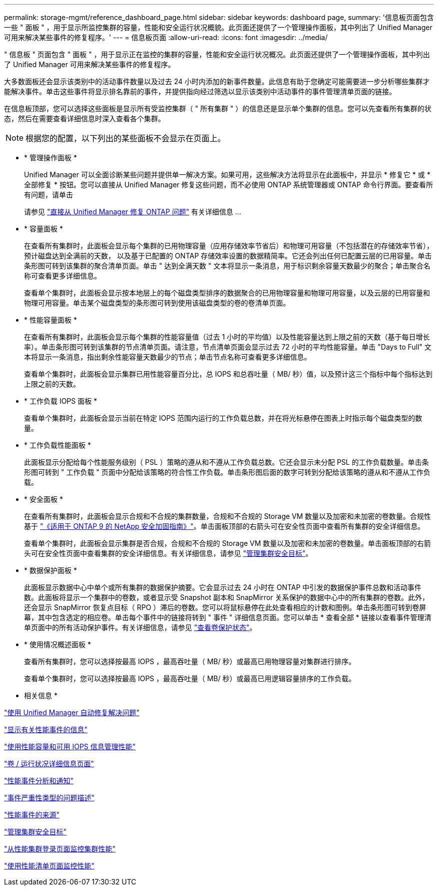 ---
permalink: storage-mgmt/reference_dashboard_page.html 
sidebar: sidebar 
keywords: dashboard page, 
summary: '信息板页面包含一些 " 面板 " ，用于显示所监控集群的容量，性能和安全运行状况概貌。此页面还提供了一个管理操作面板，其中列出了 Unified Manager 可用来解决某些事件的修复程序。' 
---
= 信息板页面
:allow-uri-read: 
:icons: font
:imagesdir: ../media/


[role="lead"]
" 信息板 " 页面包含 " 面板 " ，用于显示正在监控的集群的容量，性能和安全运行状况概况。此页面还提供了一个管理操作面板，其中列出了 Unified Manager 可用来解决某些事件的修复程序。

大多数面板还会显示该类别中的活动事件数量以及过去 24 小时内添加的新事件数量。此信息有助于您确定可能需要进一步分析哪些集群才能解决事件。单击这些事件将显示排名靠前的事件，并提供指向经过筛选以显示该类别中活动事件的事件管理清单页面的链接。

在信息板顶部，您可以选择这些面板是显示所有受监控集群（ " 所有集群 " ）的信息还是显示单个集群的信息。您可以先查看所有集群的状态，然后在需要查看详细信息时深入查看各个集群。

[NOTE]
====
根据您的配置，以下列出的某些面板不会显示在页面上。

====
* * 管理操作面板 *
+
Unified Manager 可以全面诊断某些问题并提供单一解决方案。如果可用，这些解决方法将显示在此面板中，并显示 * 修复它 * 或 * 全部修复 * 按钮。您可以直接从 Unified Manager 修复这些问题，而不必使用 ONTAP 系统管理器或 ONTAP 命令行界面。要查看所有问题，请单击

+
请参见 link:concept_fix_ontap_issues_directly_from_unified_manager.html["直接从 Unified Manager 修复 ONTAP 问题"] 有关详细信息 ...

* * 容量面板 *
+
在查看所有集群时，此面板会显示每个集群的已用物理容量（应用存储效率节省后）和物理可用容量（不包括潜在的存储效率节省），预计磁盘达到全满前的天数， 以及基于已配置的 ONTAP 存储效率设置的数据精简率。它还会列出任何已配置云层的已用容量。单击条形图可转到该集群的聚合清单页面。单击 " 达到全满天数 " 文本将显示一条消息，用于标识剩余容量天数最少的聚合；单击聚合名称可查看更多详细信息。

+
查看单个集群时，此面板会显示按本地层上的每个磁盘类型排序的数据聚合的已用物理容量和物理可用容量，以及云层的已用容量和物理可用容量。单击某个磁盘类型的条形图可转到使用该磁盘类型的卷的卷清单页面。

* * 性能容量面板 *
+
在查看所有集群时，此面板会显示每个集群的性能容量值（过去 1 小时的平均值）以及性能容量达到上限之前的天数（基于每日增长率）。单击条形图可转到该集群的节点清单页面。请注意，节点清单页面会显示过去 72 小时的平均性能容量。单击 "Days to Full" 文本将显示一条消息，指出剩余性能容量天数最少的节点；单击节点名称可查看更多详细信息。

+
查看单个集群时，此面板会显示集群已用性能容量百分比，总 IOPS 和总吞吐量（ MB/ 秒）值，以及预计这三个指标中每个指标达到上限之前的天数。

* * 工作负载 IOPS 面板 *
+
查看单个集群时，此面板会显示当前在特定 IOPS 范围内运行的工作负载总数，并在将光标悬停在图表上时指示每个磁盘类型的数量。

* * 工作负载性能面板 *
+
此面板显示分配给每个性能服务级别（ PSL ）策略的遵从和不遵从工作负载总数。它还会显示未分配 PSL 的工作负载数量。单击条形图可转到 " 工作负载 " 页面中分配给该策略的符合性工作负载。单击条形图后面的数字可转到分配给该策略的遵从和不遵从工作负载。

* * 安全面板 *
+
在查看所有集群时，此面板会显示合规和不合规的集群数量，合规和不合规的 Storage VM 数量以及加密和未加密的卷数量。合规性基于 http://www.netapp.com/us/media/tr-4569.pdf["《适用于 ONTAP 9 的 NetApp 安全加固指南》"]。单击面板顶部的右箭头可在安全性页面中查看所有集群的安全详细信息。

+
查看单个集群时，此面板会显示集群是否合规，合规和不合规的 Storage VM 数量以及加密和未加密的卷数量。单击面板顶部的右箭头可在安全性页面中查看集群的安全详细信息。有关详细信息，请参见 link:../health-checker/concept_manage_cluster_security_objectives.html["管理集群安全目标"]。

* * 数据保护面板 *
+
此面板显示数据中心中单个或所有集群的数据保护摘要。它会显示过去 24 小时在 ONTAP 中引发的数据保护事件总数和活动事件数。此面板将显示一个集群中的卷数，或者显示受 Snapshot 副本和 SnapMirror 关系保护的数据中心中的所有集群的卷数。此外，还会显示 SnapMirror 恢复点目标（ RPO ）滞后的卷数。您可以将鼠标悬停在此处查看相应的计数和图例。单击条形图可转到卷屏幕，其中包含选定的相应卷。单击每个事件中的链接将转到 " 事件 " 详细信息页面。您可以单击 * 查看全部 * 链接以查看事件管理清单页面中的所有活动保护事件。有关详细信息，请参见 link:../data-protection/view-protection-status.html["查看卷保护状态"]。

* * 使用情况概述面板 *
+
查看所有集群时，您可以选择按最高 IOPS ，最高吞吐量（ MB/ 秒）或最高已用物理容量对集群进行排序。

+
查看单个集群时，您可以选择按最高 IOPS ，最高吞吐量（ MB/ 秒）或最高已用逻辑容量排序的工作负载。



* 相关信息 *

link:../events/task_fix_issues_using_um_automatic_remediations.html["使用 Unified Manager 自动修复解决问题"]

link:../performance-checker/task_display_information_about_performance_event.html["显示有关性能事件的信息"]

link:../performance-checker/concept_manage_performance_using_perf_capacity_available_iops.html["使用性能容量和可用 IOPS 信息管理性能"]

link:../health-checker/reference_health_volume_details_page.html["卷 / 运行状况详细信息页面"]

link:../performance-checker/reference_performance_event_analysis_and_notification.html["性能事件分析和通知"]

link:../events/reference_description_of_event_severity_types.html["事件严重性类型的问题描述"]

link:../performance-checker/concept_sources_of_performance_events.html["性能事件的来源"]

link:../health-checker/concept_manage_cluster_security_objectives.html["管理集群安全目标"]

link:../performance-checker/concept_monitor_cluster_performance_from_cluster_landing_page.html["从性能集群登录页面监控集群性能"]

link:../performance-checker/concept_monitor_performance_using_object_performance.html["使用性能清单页面监控性能"]

